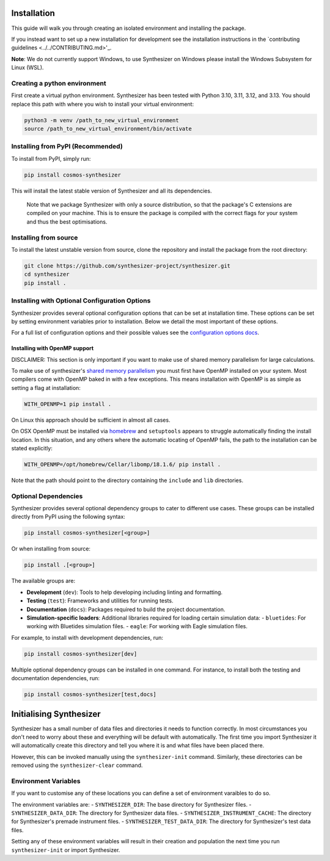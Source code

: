 Installation
************

This guide will walk you through creating an isolated environment and installing the package.

If you instead want to set up a new installation for development see the installation instructions in the `contributing guidelines <../../CONTRIBUTING.md>'_.

**Note**: We do not currently support Windows, to use Synthesizer on Windows please install the Windows Subsystem for Linux (WSL).

Creating a python environment
#############################

First create a virtual python environment. Synthesizer has been tested with Python 3.10, 3.11, 3.12, and 3.13. You should replace this path with where you wish to install your virtual environment:

.. code-block:: bash

    python3 -m venv /path_to_new_virtual_environment
    source /path_to_new_virtual_environment/bin/activate

Installing from PyPI (Recommended)
##################################

To install from PyPI, simply run:

.. code-block:: bash

    pip install cosmos-synthesizer

This will install the latest stable version of Synthesizer and all its dependencies. 

    Note that we package Synthesizer with only a source distribution, so that the package's C extensions are compiled on your machine. This is to ensure the package is compiled with the correct flags for your system and thus the best optimisations.

Installing from source 
###################### 

To install the latest unstable version from source, clone the repository and install the package from the root directory: 

.. code-block:: bash

    git clone https://github.com/synthesizer-project/synthesizer.git
    cd synthesizer
    pip install .

Installing with Optional Configuration Options
##############################################

Synthesizer provides several optional configuration options that can be set at installation time. These options can be set by setting environment variables prior to installation. Below we detail the most important of these options.

For a full list of configuration options and their possible values see the `configuration options docs <../advanced/config_options.rst>`_.

Installing with OpenMP support 
~~~~~~~~~~~~~~~~~~~~~~~~~~~~~~

DISCLAIMER: This section is only important if you want to make use of shared memory parallelism for large calculations.

To make use of synthesizer's `shared memory parallelism <../parallelism/openmp.rst>`_ you must first have OpenMP installed on your system.
Most compilers come with OpenMP baked in with a few exceptions. 
This means installation with OpenMP is as simple as setting a flag at installation:

.. code-block:: bash

    WITH_OPENMP=1 pip install .

On Linux this approach should be sufficient in almost all cases. 

On OSX OpenMP must be installed via `homebrew <https://brew.sh/>`_ and ``setuptools`` appears to struggle automatically finding the install location.
In this situation, and any others where the automatic locating of OpenMP fails, the path to the installation can be stated explicitly:

.. code-block:: bash

    WITH_OPENMP=/opt/homebrew/Cellar/libomp/18.1.6/ pip install .

Note that the path should point to the directory containing the ``include`` and ``lib`` directories.

Optional Dependencies
##################### 

Synthesizer provides several optional dependency groups to cater to different use cases. These groups can be installed directly from PyPI using the following syntax:

.. code-block:: bash

    pip install cosmos-synthesizer[<group>] 

Or when installing from source: 

.. code-block:: bash

    pip install .[<group>]

The available groups are:

- **Development** (``dev``): Tools to help developing including linting and formatting.
- **Testing** (``test``): Frameworks and utilities for running tests.
- **Documentation** (``docs``): Packages required to build the project documentation.
- **Simulation-specific loaders**: Additional libraries required for loading certain simulation data:
  - ``bluetides``: For working with Bluetides simulation files. 
  - ``eagle``: For working with Eagle simulation files.

For example, to install with development dependencies, run:

.. code-block:: bash

    pip install cosmos-synthesizer[dev]

Multiple optional dependency groups can be installed in one command. For instance, to install both the testing and documentation dependencies, run:

.. code-block:: bash

    pip install cosmos-synthesizer[test,docs]

Initialising Synthesizer
************************

Synthesizer has a small number of data files and directories it needs to function correctly. 
In most circumstances you don't need to worry about these and everything will be default with automatically.
The first time you import Synthesizer it will automatically create this directory and tell you where it is and what files have been placed there. 

However, this can be invoked manually using the ``synthesizer-init`` command. Similarly, these directories can be removed using the ``synthesizer-clear`` command. 

Environment Variables 
##################### 

If you want to customise any of these locations you can define a set of environment varaibles to do so. 

The environment variables are:
- ``SYNTHESIZER_DIR``: The base directory for Synthesizer files. 
- ``SYNTHESIZER_DATA_DIR``: The directory for Synthesizer data files. 
- ``SYNTHESIZER_INSTRUMENT_CACHE``: The directory for Synthesizer's premade instrument files.
- ``SYNTHESIZER_TEST_DATA_DIR``: The directory for Synthesizer's test data files.

Setting any of these environment variables will result in their creation and population the next time you run ``synthesizer-init`` or import Synthesizer.
